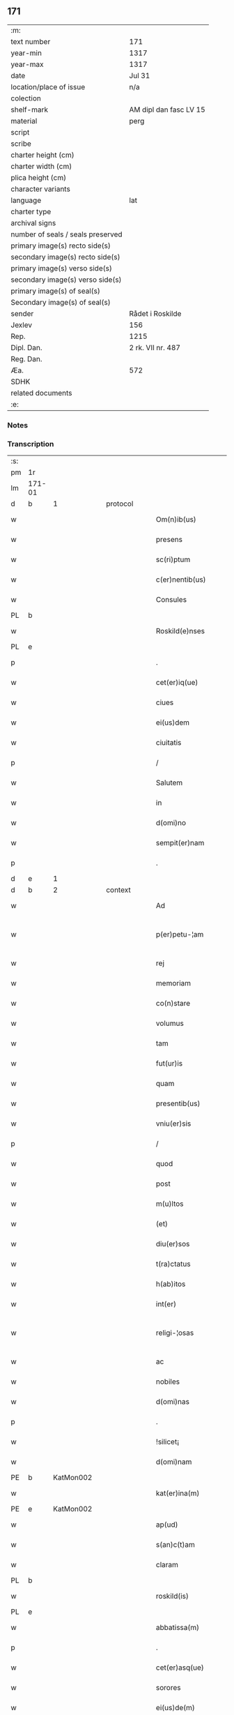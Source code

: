 ** 171

| :m:                               |                        |
| text number                       | 171                    |
| year-min                          | 1317                   |
| year-max                          | 1317                   |
| date                              | Jul 31                 |
| location/place of issue           | n/a                    |
| colection                         |                        |
| shelf-mark                        | AM dipl dan fasc LV 15 |
| material                          | perg                   |
| script                            |                        |
| scribe                            |                        |
| charter height (cm)               |                        |
| charter width (cm)                |                        |
| plica height (cm)                 |                        |
| character variants                |                        |
| language                          | lat                    |
| charter type                      |                        |
| archival signs                    |                        |
| number of seals / seals preserved |                        |
| primary image(s) recto side(s)    |                        |
| secondary image(s) recto side(s)  |                        |
| primary image(s) verso side(s)    |                        |
| secondary image(s) verso side(s)  |                        |
| primary image(s) of seal(s)       |                        |
| Secondary image(s) of seal(s)     |                        |
| sender                            | Rådet i Roskilde       |
| Jexlev                            | 156                    |
| Rep.                              | 1215                   |
| Dipl. Dan.                        | 2 rk. VII nr. 487      |
| Reg. Dan.                         |                        |
| Æa.                               | 572                    |
| SDHK                              |                        |
| related documents                 |                        |
| :e:                               |                        |

*** Notes


*** Transcription
| :s: |        |   |   |   |   |                       |              |   |   |   |   |     |   |   |    |               |
| pm  | 1r     |   |   |   |   |                       |              |   |   |   |   |     |   |   |    |               |
| lm  | 171-01 |   |   |   |   |                       |              |   |   |   |   |     |   |   |    |               |
| d  | b      | 1  |   | protocol  |   |                       |              |   |   |   |   |     |   |   |    |               |
| w   |        |   |   |   |   | Om(n)ib(us)           | Om̅ıbꝫ        |   |   |   |   | lat |   |   |    |        171-01 |
| w   |        |   |   |   |   | presens               | pɼeſens      |   |   |   |   | lat |   |   |    |        171-01 |
| w   |        |   |   |   |   | sc(ri)ptum            | ſcptu      |   |   |   |   | lat |   |   |    |        171-01 |
| w   |        |   |   |   |   | c(er)nentib(us)       | c͛nentıbꝫ     |   |   |   |   | lat |   |   |    |        171-01 |
| w   |        |   |   |   |   | Consules              | Conſules     |   |   |   |   | lat |   |   |    |        171-01 |
| PL  | b      |   |   |   |   |                       |              |   |   |   |   |     |   |   |    |               |
| w   |        |   |   |   |   | Roskild(e)nses        | Roſkılꝺn̅ſes  |   |   |   |   | lat |   |   |    |        171-01 |
| PL  | e      |   |   |   |   |                       |              |   |   |   |   |     |   |   |    |               |
| p   |        |   |   |   |   | .                     | .            |   |   |   |   | lat |   |   |    |        171-01 |
| w   |        |   |   |   |   | cet(er)iq(ue)         | cet͛ıqꝫ       |   |   |   |   | lat |   |   |    |        171-01 |
| w   |        |   |   |   |   | ciues                 | cíueſ        |   |   |   |   | lat |   |   |    |        171-01 |
| w   |        |   |   |   |   | ei(us)dem             | eıꝰꝺe       |   |   |   |   | lat |   |   |    |        171-01 |
| w   |        |   |   |   |   | ciuitatis             | cíuítatıſ    |   |   |   |   | lat |   |   |    |        171-01 |
| p   |        |   |   |   |   | /                     | /            |   |   |   |   | lat |   |   |    |        171-01 |
| w   |        |   |   |   |   | Salutem               | Salute      |   |   |   |   | lat |   |   |    |        171-01 |
| w   |        |   |   |   |   | in                    | ín           |   |   |   |   | lat |   |   |    |        171-01 |
| w   |        |   |   |   |   | d(omi)no              | ꝺn̅o          |   |   |   |   | lat |   |   |    |        171-01 |
| w   |        |   |   |   |   | sempit(er)nam         | sempıt͛n    |   |   |   |   | lat |   |   |    |        171-01 |
| p   |        |   |   |   |   | .                     | .            |   |   |   |   | lat |   |   |    |        171-01 |
| d  | e      | 1  |   |   |   |                       |              |   |   |   |   |     |   |   |    |               |
| d  | b      | 2  |   | context  |   |                       |              |   |   |   |   |     |   |   |    |               |
| w   |        |   |   |   |   | Ad                    | ꝺ           |   |   |   |   | lat |   |   |    |        171-01 |
| w   |        |   |   |   |   | p(er)petu-¦am         | ̲etu-¦     |   |   |   |   | lat |   |   |    | 171-01—171-02 |
| w   |        |   |   |   |   | rej                   | ɼe          |   |   |   |   | lat |   |   |    |        171-02 |
| w   |        |   |   |   |   | memoriam              | memoꝛía     |   |   |   |   | lat |   |   |    |        171-02 |
| w   |        |   |   |   |   | co(n)stare            | co̅ﬅaɼe       |   |   |   |   | lat |   |   |    |        171-02 |
| w   |        |   |   |   |   | volumus               | volumuſ      |   |   |   |   | lat |   |   |    |        171-02 |
| w   |        |   |   |   |   | tam                   | ta          |   |   |   |   | lat |   |   |    |        171-02 |
| w   |        |   |   |   |   | fut(ur)is             | fut᷑ís        |   |   |   |   | lat |   |   |    |        171-02 |
| w   |        |   |   |   |   | quam                  | qua         |   |   |   |   | lat |   |   |    |        171-02 |
| w   |        |   |   |   |   | presentib(us)         | pꝛeſentıbꝫ   |   |   |   |   | lat |   |   |    |        171-02 |
| w   |        |   |   |   |   | vniu(er)sis           | vníu͛ſís      |   |   |   |   | lat |   |   |    |        171-02 |
| p   |        |   |   |   |   | /                     | /            |   |   |   |   | lat |   |   |    |        171-02 |
| w   |        |   |   |   |   | quod                  | quoꝺ         |   |   |   |   | lat |   |   |    |        171-02 |
| w   |        |   |   |   |   | post                  | poﬅ          |   |   |   |   | lat |   |   |    |        171-02 |
| w   |        |   |   |   |   | m(u)ltos              | ml̅toſ        |   |   |   |   | lat |   |   |    |        171-02 |
| w   |        |   |   |   |   | (et)                  |             |   |   |   |   | lat |   |   |    |        171-02 |
| w   |        |   |   |   |   | diu(er)sos            | ꝺıu͛ſos       |   |   |   |   | lat |   |   |    |        171-02 |
| w   |        |   |   |   |   | t(ra)ctatus           | tatuſ      |   |   |   |   | lat |   |   |    |        171-02 |
| w   |        |   |   |   |   | h(ab)itos             | h̅ıtoſ        |   |   |   |   | lat |   |   |    |        171-02 |
| w   |        |   |   |   |   | int(er)               | ínt͛          |   |   |   |   | lat |   |   |    |        171-02 |
| w   |        |   |   |   |   | religi-¦osas          | ɼelígí-¦oſaſ |   |   |   |   | lat |   |   |    | 171-02—171-03 |
| w   |        |   |   |   |   | ac                    | c           |   |   |   |   | lat |   |   |    |        171-03 |
| w   |        |   |   |   |   | nobiles               | nobıleſ      |   |   |   |   | lat |   |   |    |        171-03 |
| w   |        |   |   |   |   | d(omi)nas             | ꝺn̅as         |   |   |   |   | lat |   |   |    |        171-03 |
| p   |        |   |   |   |   | .                     | .            |   |   |   |   | lat |   |   |    |        171-03 |
| w   |        |   |   |   |   | !silicet¡             | !sılıcet¡    |   |   |   |   | lat |   |   |    |        171-03 |
| w   |        |   |   |   |   | d(omi)nam             | ꝺn̅am         |   |   |   |   | lat |   |   |    |        171-03 |
| PE  | b      | KatMon002  |   |   |   |                       |              |   |   |   |   |     |   |   |    |               |
| w   |        |   |   |   |   | kat(er)ina(m)         | kat͛ınaͫ       |   |   |   |   | lat |   |   |    |        171-03 |
| PE  | e      | KatMon002  |   |   |   |                       |              |   |   |   |   |     |   |   |    |               |
| w   |        |   |   |   |   | ap(ud)                | pᷘ           |   |   |   |   | lat |   |   |    |        171-03 |
| w   |        |   |   |   |   | s(an)c(t)am           | ſc̅         |   |   |   |   | lat |   |   |    |        171-03 |
| w   |        |   |   |   |   | claram                | claɼa       |   |   |   |   | lat |   |   |    |        171-03 |
| PL  | b      |   |   |   |   |                       |              |   |   |   |   |     |   |   |    |               |
| w   |        |   |   |   |   | roskild(is)           | ɼoſkılꝺ͛      |   |   |   |   | lat |   |   |    |        171-03 |
| PL  | e      |   |   |   |   |                       |              |   |   |   |   |     |   |   |    |               |
| w   |        |   |   |   |   | abbatissa(m)          | bbatıſſaͫ    |   |   |   |   | lat |   |   |    |        171-03 |
| p   |        |   |   |   |   | .                     | .            |   |   |   |   | lat |   |   |    |        171-03 |
| w   |        |   |   |   |   | cet(er)asq(ue)        | cet͛asqꝫ      |   |   |   |   | lat |   |   |    |        171-03 |
| w   |        |   |   |   |   | sorores               | ſoꝛoꝛeſ      |   |   |   |   | lat |   |   |    |        171-03 |
| w   |        |   |   |   |   | ei(us)de(m)           | eıꝰꝺe̅        |   |   |   |   | lat |   |   |    |        171-03 |
| w   |        |   |   |   |   | (con)uent(us)         | ꝯuentꝰ       |   |   |   |   | lat |   |   |    |        171-03 |
| w   |        |   |   |   |   | ex                    | ex           |   |   |   |   | lat |   |   |    |        171-03 |
| w   |        |   |   |   |   | una                   | un          |   |   |   |   | lat |   |   |    |        171-03 |
| w   |        |   |   |   |   | parte                 | paɼte        |   |   |   |   | lat |   |   |    |        171-03 |
| p   |        |   |   |   |   | /                     | /            |   |   |   |   | lat |   |   |    |        171-03 |
| lm  | 171-04 |   |   |   |   |                       |              |   |   |   |   |     |   |   |    |               |
| w   |        |   |   |   |   | (et)                  |             |   |   |   |   | lat |   |   |    |        171-04 |
| w   |        |   |   |   |   | nos                   | noſ          |   |   |   |   | lat |   |   |    |        171-04 |
| w   |        |   |   |   |   | ex                    | ex           |   |   |   |   | lat |   |   |    |        171-04 |
| w   |        |   |   |   |   | alt(er)a              | lt͛a         |   |   |   |   | lat |   |   |    |        171-04 |
| w   |        |   |   |   |   | sup(er)               | ſup̲          |   |   |   |   | lat |   |   |    |        171-04 |
| w   |        |   |   |   |   | co(m)mutac(i)o(n)e    | co̅mutac̅oe    |   |   |   |   | lat |   |   |    |        171-04 |
| w   |        |   |   |   |   | q(ua)rumda(m)         | qɼuꝺaͫ      |   |   |   |   | lat |   |   |    |        171-04 |
| w   |        |   |   |   |   | t(er)rar(um)          | t͛ɼaꝝ         |   |   |   |   | lat |   |   |    |        171-04 |
| w   |        |   |   |   |   | ip(s)is               | ıp̅ıs         |   |   |   |   | lat |   |   |    |        171-04 |
| w   |        |   |   |   |   | sororib(us)           | ſoꝛoꝛıbꝫ     |   |   |   |   | lat |   |   |    |        171-04 |
| w   |        |   |   |   |   | attine(n)ciu(m)       | attíne̅cíu̅    |   |   |   |   | lat |   |   |    |        171-04 |
| w   |        |   |   |   |   | facienda              | facıenꝺa     |   |   |   |   | lat |   |   |    |        171-04 |
| p   |        |   |   |   |   | /                     | /            |   |   |   |   | lat |   |   |    |        171-04 |
| w   |        |   |   |   |   | p(ro)                 | ꝓ            |   |   |   |   | lat |   |   |    |        171-04 |
| w   |        |   |   |   |   | t(er)ris              | t͛ɼíſ         |   |   |   |   | lat |   |   |    |        171-04 |
| w   |        |   |   |   |   | n(ost)ris             | nɼ̅ıs         |   |   |   |   | lat |   |   |    |        171-04 |
| w   |        |   |   |   |   | ad                    | ꝺ           |   |   |   |   | lat |   |   |    |        171-04 |
| w   |        |   |   |   |   | aq(ui)lonem           | qlone     |   |   |   |   | lat |   |   |    |        171-04 |
| w   |        |   |   |   |   | a                     |             |   |   |   |   | lat |   |   |    |        171-04 |
| w   |        |   |   |   |   | claust(ro)            | clauﬅͦ        |   |   |   |   | lat |   |   |    |        171-04 |
| w   |        |   |   |   |   | ad                    | ꝺ           |   |   |   |   | lat |   |   |    |        171-04 |
| w   |        |   |   |   |   | m(er)idie(m)          | m͛íꝺíeͫ        |   |   |   |   | lat |   |   |    |        171-04 |
| lm  | 171-05 |   |   |   |   |                       |              |   |   |   |   |     |   |   |    |               |
| w   |        |   |   |   |   | (et)                  |             |   |   |   |   | lat |   |   |    |        171-05 |
| w   |        |   |   |   |   | ubicu(n)q(ue)         | ubícu̅qꝫ      |   |   |   |   | lat |   |   |    |        171-05 |
| w   |        |   |   |   |   | infra                 | ínfra        |   |   |   |   | lat |   |   |    |        171-05 |
| w   |        |   |   |   |   | septa                 | ſept        |   |   |   |   | lat |   |   |    |        171-05 |
| w   |        |   |   |   |   | q(ua)tuor             | qtuoꝛ       |   |   |   |   | lat |   |   |    |        171-05 |
| w   |        |   |   |   |   | angulor(um)           | nguloꝝ      |   |   |   |   | lat |   |   |    |        171-05 |
| w   |        |   |   |   |   | sup(ra)d(i)c(t)aru(m) | ſupꝺc̅aɼuͫ    |   |   |   |   | lat |   |   |    |        171-05 |
| w   |        |   |   |   |   | soror(um)             | ſoꝛoꝝ        |   |   |   |   | lat |   |   |    |        171-05 |
| w   |        |   |   |   |   | adiacentib(us)        | ꝺıacentıbꝫ  |   |   |   |   | lat |   |   |    |        171-05 |
| w   |        |   |   |   |   | v(e)l                 | ỽl̅           |   |   |   |   | lat |   |   |    |        171-05 |
| w   |        |   |   |   |   | ad                    | ꝺ           |   |   |   |   | lat |   |   |    |        171-05 |
| w   |        |   |   |   |   | nos                   | noſ          |   |   |   |   | lat |   |   |    |        171-05 |
| w   |        |   |   |   |   | sp(ec)tantib(us)      | ſpͨtantıbꝫ    |   |   |   |   | lat |   |   |    |        171-05 |
| p   |        |   |   |   |   | /                     | /            |   |   |   |   | lat |   |   |    |        171-05 |
| w   |        |   |   |   |   | nos                   | noſ          |   |   |   |   | lat |   |   |    |        171-05 |
| w   |        |   |   |   |   | vtilitate(m)          | vtılıtate̅    |   |   |   |   | lat |   |   |    |        171-05 |
| w   |        |   |   |   |   | ciuitatis             | cíuítatíſ    |   |   |   |   | lat |   |   |    |        171-05 |
| w   |        |   |   |   |   | n(ost)re              | nɼ̅e          |   |   |   |   | lat |   |   |    |        171-05 |
| p   |        |   |   |   |   | /                     | /            |   |   |   |   | lat |   |   |    |        171-05 |
| w   |        |   |   |   |   | ac                    | c           |   |   |   |   | lat |   |   |    |        171-05 |
| w   |        |   |   |   |   | suc¦cessor(um)        | ſuc¦ceſſoꝝ   |   |   |   |   | lat |   |   |    | 171-05—171-06 |
| w   |        |   |   |   |   | n(ost)ror(um)         | nɼ͛oꝝ         |   |   |   |   | lat |   |   |    |        171-06 |
| w   |        |   |   |   |   | attenci(us)           | ttencıꝰ     |   |   |   |   | lat |   |   |    |        171-06 |
| w   |        |   |   |   |   | pensa(n)tes           | penſ̅tes     |   |   |   |   | lat |   |   |    |        171-06 |
| p   |        |   |   |   |   | /                     | /            |   |   |   |   | lat |   |   |    |        171-06 |
| w   |        |   |   |   |   | ex                    | ex           |   |   |   |   | lat |   |   |    |        171-06 |
| w   |        |   |   |   |   | (con)sensu            | ꝯſenſu       |   |   |   |   | lat |   |   |    |        171-06 |
| w   |        |   |   |   |   | (et)                  |             |   |   |   |   | lat |   |   |    |        171-06 |
| w   |        |   |   |   |   | lic(e)ncia            | lícn̅cıa      |   |   |   |   | lat |   |   |    |        171-06 |
| w   |        |   |   |   |   | (con)sulu(m)          | ꝯſulu̅        |   |   |   |   | lat |   |   |    |        171-06 |
| p   |        |   |   |   |   | .                     | .            |   |   |   |   | lat |   |   |    |        171-06 |
| w   |        |   |   |   |   | Et                    | t           |   |   |   |   | lat |   |   |    |        171-06 |
| w   |        |   |   |   |   | o(mn)iu(m)            | oı̅uͫ          |   |   |   |   | lat |   |   |    |        171-06 |
| w   |        |   |   |   |   | ciuium                | cíuıu       |   |   |   |   | lat |   |   |    |        171-06 |
| w   |        |   |   |   |   | d(i)c(t)am            | ꝺc̅a         |   |   |   |   | lat |   |   |    |        171-06 |
| w   |        |   |   |   |   | comutac(i)one(m)      | comutc̅oneͫ   |   |   |   |   | lat |   |   |    |        171-06 |
| w   |        |   |   |   |   | vnanimit(er)          | vnanímít͛     |   |   |   |   | lat |   |   |    |        171-06 |
| w   |        |   |   |   |   | nullo                 | nullo        |   |   |   |   | lat |   |   |    |        171-06 |
| w   |        |   |   |   |   | n(ost)r(u)m           | nɼ͛          |   |   |   |   | lat |   |   |    |        171-06 |
| w   |        |   |   |   |   | (con)t(ra)dice(n)te   | ꝯtꝺíce̅te    |   |   |   |   | lat |   |   |    |        171-06 |
| lm  | 171-07 |   |   |   |   |                       |              |   |   |   |   |     |   |   |    |               |
| w   |        |   |   |   |   | admisim(us)           | ꝺmíſím᷒      |   |   |   |   | lat |   |   |    |        171-07 |
| w   |        |   |   |   |   | (et)                  |             |   |   |   |   | lat |   |   |    |        171-07 |
| w   |        |   |   |   |   | (con)cessim(us)       | ꝯceſſím᷒      |   |   |   |   | lat |   |   |    |        171-07 |
| w   |        |   |   |   |   | i(n)                  | ı̅            |   |   |   |   | lat |   |   |    |        171-07 |
| w   |        |   |   |   |   | hu(n)c                | hu̅c          |   |   |   |   | lat |   |   |    |        171-07 |
| w   |        |   |   |   |   | modu(m)               | moꝺu̅         |   |   |   |   | lat |   |   |    |        171-07 |
| p   |        |   |   |   |   | .                     | .            |   |   |   |   | lat |   |   |    |        171-07 |
| w   |        |   |   |   |   | Videlicet             | Vıꝺelícet    |   |   |   |   | lat |   |   |    |        171-07 |
| w   |        |   |   |   |   | ut                    | ut           |   |   |   |   | lat |   |   |    |        171-07 |
| w   |        |   |   |   |   | sup(ra)d(i)c(t)e      | ſupꝺc̅e      |   |   |   |   | lat |   |   |    |        171-07 |
| w   |        |   |   |   |   | t(er)re               | t͛ɼe          |   |   |   |   | lat |   |   |    |        171-07 |
| w   |        |   |   |   |   | cu(m)                 | cu̅           |   |   |   |   | lat |   |   |    |        171-07 |
| w   |        |   |   |   |   | om(n)ib(us)           | om̅ıbꝫ        |   |   |   |   | lat |   |   |    |        171-07 |
| w   |        |   |   |   |   | jurib(us)             | ȷuɼıbꝫ       |   |   |   |   | lat |   |   |    |        171-07 |
| w   |        |   |   |   |   | (et)                  |             |   |   |   |   | lat |   |   |    |        171-07 |
| w   |        |   |   |   |   | attine(n)tiis         | ttıne̅tííſ   |   |   |   |   | lat |   |   |    |        171-07 |
| w   |        |   |   |   |   | p(re)d(i)c(t)is       | p̅ꝺc̅ıs        |   |   |   |   | lat |   |   |    |        171-07 |
| w   |        |   |   |   |   | Sororib(us)           | Soꝛoꝛıbꝫ     |   |   |   |   | lat |   |   |    |        171-07 |
| w   |        |   |   |   |   | i(n)teg(ra)lit(er)    | ı̅teglıt͛     |   |   |   |   | lat |   |   |    |        171-07 |
| w   |        |   |   |   |   | ceda(n)t              | ceꝺa̅t        |   |   |   |   | lat |   |   |    |        171-07 |
| w   |        |   |   |   |   | ju-¦re                | ȷu-¦re       |   |   |   |   | lat |   |   |    | 171-07—171-08 |
| w   |        |   |   |   |   | p(er)petuo            | ̲etuo        |   |   |   |   | lat |   |   |    |        171-08 |
| w   |        |   |   |   |   | possid(e)nde          | poſſıꝺn̅ꝺe    |   |   |   |   | lat |   |   |    |        171-08 |
| w   |        |   |   |   |   | Jn                    | Jn           |   |   |   |   | lat |   |   |    |        171-08 |
| w   |        |   |   |   |   | q(ua)ru(m)            | qɼuͫ         |   |   |   |   | lat |   |   |    |        171-08 |
| w   |        |   |   |   |   | restituc(i)one        | ɼeﬅítuc̅one   |   |   |   |   | lat |   |   |    |        171-08 |
| w   |        |   |   |   |   | (et)                  |             |   |   |   |   | lat |   |   |    |        171-08 |
| w   |        |   |   |   |   | refusione             | ɼefuſíone    |   |   |   |   | lat |   |   |    |        171-08 |
| w   |        |   |   |   |   | memoratar(um)         | memoꝛtaꝝ    |   |   |   |   | lat |   |   |    |        171-08 |
| w   |        |   |   |   |   | t(er)rar(um)          | t͛ɼaꝝ         |   |   |   |   | lat |   |   |    |        171-08 |
| w   |        |   |   |   |   | nob(is)               | nob̅          |   |   |   |   | lat |   |   |    |        171-08 |
| w   |        |   |   |   |   | duas                  | ꝺuaſ         |   |   |   |   | lat |   |   |    |        171-08 |
| w   |        |   |   |   |   | c(ur)ias              | c᷑ís         |   |   |   |   | lat |   |   |    |        171-08 |
| w   |        |   |   |   |   | cu(m)                 | cu̅           |   |   |   |   | lat |   |   |    |        171-08 |
| w   |        |   |   |   |   | fundis                | funꝺís       |   |   |   |   | lat |   |   |    |        171-08 |
| w   |        |   |   |   |   | (et)                  |             |   |   |   |   | lat |   |   |    |        171-08 |
| w   |        |   |   |   |   | om(n)ib(us)           | om̅íbꝫ        |   |   |   |   | lat |   |   |    |        171-08 |
| w   |        |   |   |   |   | attine(n)ciis         | ttíne̅cííſ   |   |   |   |   | lat |   |   |    |        171-08 |
| w   |        |   |   |   |   | que                   | que          |   |   |   |   | lat |   |   |    |        171-08 |
| lm  | 171-09 |   |   |   |   |                       |              |   |   |   |   |     |   |   |    |               |
| w   |        |   |   |   |   | nob(is)               | nob̅          |   |   |   |   | lat |   |   |    |        171-09 |
| w   |        |   |   |   |   | jure                  | uɼe         |   |   |   |   | lat |   |   |    |        171-09 |
| w   |        |   |   |   |   | possessionis          | poſſeſſíonís |   |   |   |   | lat |   |   |    |        171-09 |
| w   |        |   |   |   |   | deb(e)nt(ur)          | ꝺebn̅t᷑        |   |   |   |   | lat |   |   |    |        171-09 |
| p   |        |   |   |   |   | .                     | .            |   |   |   |   | lat |   |   |    |        171-09 |
| w   |        |   |   |   |   | (et)                  |             |   |   |   |   | lat |   |   |    |        171-09 |
| w   |        |   |   |   |   | vnu(m)                | vnuͫ          |   |   |   |   | lat |   |   |    |        171-09 |
| w   |        |   |   |   |   | fu(n)du(m)            | fu̅ꝺuͫ         |   |   |   |   | lat |   |   |    |        171-09 |
| w   |        |   |   |   |   | sine                  | ſíne         |   |   |   |   | lat |   |   |    |        171-09 |
| w   |        |   |   |   |   | domib(us)             | ꝺomíbꝫ       |   |   |   |   | lat |   |   |    |        171-09 |
| w   |        |   |   |   |   | i(n)                  | ı̅            |   |   |   |   | lat |   |   |    |        171-09 |
| PL  | b      |   |   |   |   |                       |              |   |   |   |   |     |   |   |    |               |
| w   |        |   |   |   |   | Windebothe            | Wínꝺebothe   |   |   |   |   | lat |   |   |    |        171-09 |
| PL  | e      |   |   |   |   |                       |              |   |   |   |   |     |   |   |    |               |
| p   |        |   |   |   |   | .                     | .            |   |   |   |   | lat |   |   |    |        171-09 |
| w   |        |   |   |   |   | ac                    | c           |   |   |   |   | lat |   |   |    |        171-09 |
| w   |        |   |   |   |   | vnu(m)                | vnu̅          |   |   |   |   | lat |   |   |    |        171-09 |
| w   |        |   |   |   |   | agru(m)               | gɼuͫ         |   |   |   |   | lat |   |   |    |        171-09 |
| w   |        |   |   |   |   | ad                    | ꝺ           |   |   |   |   | lat |   |   | =  |        171-09 |
| w   |        |   |   |   |   | orientem              | oꝛıente     |   |   |   |   | lat |   |   | == |        171-09 |
| w   |        |   |   |   |   | ab                    | b           |   |   |   |   | lat |   |   |    |        171-09 |
| w   |        |   |   |   |   | ecc(lesi)a            | ecc̅         |   |   |   |   | lat |   |   |    |        171-09 |
| w   |        |   |   |   |   | s(an)c(t)i            | ſc̅ı          |   |   |   |   | lat |   |   |    |        171-09 |
| w   |        |   |   |   |   | petri                 | petɼı        |   |   |   |   | lat |   |   |    |        171-09 |
| w   |        |   |   |   |   | situa-¦tum            | ſıtu-¦tu   |   |   |   |   | lat |   |   |    | 171-09—171-10 |
| w   |        |   |   |   |   | feceru(n)t            | feceɼu̅t      |   |   |   |   | lat |   |   |    |        171-10 |
| w   |        |   |   |   |   | assignari             | ſſıgnɼí    |   |   |   |   | lat |   |   |    |        171-10 |
| w   |        |   |   |   |   | p(re)d(i)c(t)e        | p̅ꝺc̅e         |   |   |   |   | lat |   |   |    |        171-10 |
| w   |        |   |   |   |   | Sorores               | Soꝛoꝛeſ      |   |   |   |   | lat |   |   |    |        171-10 |
| w   |        |   |   |   |   | ac                    | c           |   |   |   |   | lat |   |   |    |        171-10 |
| w   |        |   |   |   |   | in                    | ín           |   |   |   |   | lat |   |   |    |        171-10 |
| w   |        |   |   |   |   | placito               | plcíto      |   |   |   |   | lat |   |   |    |        171-10 |
| w   |        |   |   |   |   | n(ost)re              | nɼ͛e          |   |   |   |   | lat |   |   |    |        171-10 |
| w   |        |   |   |   |   | ciuitatis             | cíuıttís    |   |   |   |   | lat |   |   |    |        171-10 |
| w   |        |   |   |   |   | p(er)                 | p̲            |   |   |   |   | lat |   |   |    |        171-10 |
| w   |        |   |   |   |   | aduocatu(m)           | ꝺuoctuͫ     |   |   |   |   | lat |   |   |    |        171-10 |
| w   |        |   |   |   |   | (et)                  |             |   |   |   |   | lat |   |   |    |        171-10 |
| w   |        |   |   |   |   | p(ro)c(ur)atorem      | ꝓc᷑toꝛe     |   |   |   |   | lat |   |   |    |        171-10 |
| w   |        |   |   |   |   | earumdem              | eɼumꝺe     |   |   |   |   | lat |   |   |    |        171-10 |
| w   |        |   |   |   |   | scotarj               | ſcotɼ      |   |   |   |   | lat |   |   |    |        171-10 |
| p   |        |   |   |   |   | /                     | /            |   |   |   |   | lat |   |   |    |        171-10 |
| d  | e      | 2  |   |   |   |                       |              |   |   |   |   |     |   |   |    |               |
| d  | b      | 3  |   | eschatocol  |   |                       |              |   |   |   |   |     |   |   |    |               |
| w   |        |   |   |   |   | in                    | ın           |   |   |   |   | lat |   |   |    |        171-10 |
| w   |        |   |   |   |   | Cui(us)               | Cuıꝰ         |   |   |   |   | lat |   |   |    |        171-10 |
| lm  | 171-11 |   |   |   |   |                       |              |   |   |   |   |     |   |   |    |               |
| w   |        |   |   |   |   | rej                   | ɼe          |   |   |   |   | lat |   |   |    |        171-11 |
| w   |        |   |   |   |   | Testimoniu(m)         | Teﬅímoníuͫ    |   |   |   |   | lat |   |   |    |        171-11 |
| w   |        |   |   |   |   | Sigillu(m)            | Sıgılluͫ      |   |   |   |   | lat |   |   |    |        171-11 |
| w   |        |   |   |   |   | Venerabilis           | Veneɼabılís  |   |   |   |   | lat |   |   |    |        171-11 |
| w   |        |   |   |   |   | P(at)ris              | Pꝛ̅ıs         |   |   |   |   | lat |   |   |    |        171-11 |
| w   |        |   |   |   |   | D(omi)nj              | Dn̅          |   |   |   |   | lat |   |   |    |        171-11 |
| PE  | b      | OluEps001  |   |   |   |                       |              |   |   |   |   |     |   |   |    |               |
| w   |        |   |   |   |   | Olauj                 | Olu        |   |   |   |   | lat |   |   |    |        171-11 |
| PE  | e      | OluEps001  |   |   |   |                       |              |   |   |   |   |     |   |   |    |               |
| PL  | b      |   |   |   |   |                       |              |   |   |   |   |     |   |   |    |               |
| w   |        |   |   |   |   | Roskild(e)n(sis)      | Roſkılꝺn͛     |   |   |   |   | lat |   |   |    |        171-11 |
| PL  | e      |   |   |   |   |                       |              |   |   |   |   |     |   |   |    |               |
| w   |        |   |   |   |   | ep(iscop)j            | ep̅          |   |   |   |   | lat |   |   |    |        171-11 |
| p   |        |   |   |   |   | /                     | /            |   |   |   |   | lat |   |   |    |        171-11 |
| w   |        |   |   |   |   | Vna                   | Vn          |   |   |   |   | lat |   |   |    |        171-11 |
| w   |        |   |   |   |   | cu(m)                 | cu̅           |   |   |   |   | lat |   |   |    |        171-11 |
| w   |        |   |   |   |   | sigillo               | ſıgıllo      |   |   |   |   | lat |   |   |    |        171-11 |
| w   |        |   |   |   |   | cap(itu)lj            | c̅plȷ        |   |   |   |   | lat |   |   |    |        171-11 |
| w   |        |   |   |   |   | !silic(et)¡           | !ſılıcꝫ¡     |   |   |   |   | lat |   |   |    |        171-11 |
| w   |        |   |   |   |   | d(omi)nor(um)         | ꝺn̅oꝝ         |   |   |   |   | lat |   |   |    |        171-11 |
| w   |        |   |   |   |   | canoni¦cor(um)        | cnoní¦coꝝ   |   |   |   |   | lat |   |   |    | 171-11—171-12 |
| PL  | b      |   |   |   |   |                       |              |   |   |   |   |     |   |   |    |               |
| w   |        |   |   |   |   | Roskild(e)n(sis)      | Roſkılꝺn͛     |   |   |   |   | lat |   |   |    |        171-12 |
| PL  | e      |   |   |   |   |                       |              |   |   |   |   |     |   |   |    |               |
| w   |        |   |   |   |   | Ecc(lesi)e            | cc̅e         |   |   |   |   | lat |   |   |    |        171-12 |
| p   |        |   |   |   |   | /                     | /            |   |   |   |   | lat |   |   |    |        171-12 |
| w   |        |   |   |   |   | Et                    | t           |   |   |   |   | lat |   |   |    |        171-12 |
| w   |        |   |   |   |   | Sigillu(m)            | Sıgıllu̅      |   |   |   |   | lat |   |   |    |        171-12 |
| w   |        |   |   |   |   | Ciuitatis             | Cíuíttís    |   |   |   |   | lat |   |   |    |        171-12 |
| w   |        |   |   |   |   | n(ost)re              | nɼ͛e          |   |   |   |   | lat |   |   |    |        171-12 |
| w   |        |   |   |   |   | duxim(us)             | ꝺuxím᷒        |   |   |   |   | lat |   |   |    |        171-12 |
| w   |        |   |   |   |   | Presentib(us)         | Pꝛeſentıbꝫ   |   |   |   |   | lat |   |   |    |        171-12 |
| w   |        |   |   |   |   | apponenda             | onenꝺ     |   |   |   |   | lat |   |   |    |        171-12 |
| p   |        |   |   |   |   | /                     | /            |   |   |   |   | lat |   |   |    |        171-12 |
| w   |        |   |   |   |   | Datu(m)               | Dtuͫ         |   |   |   |   | lat |   |   |    |        171-12 |
| w   |        |   |   |   |   | anno                  | nno         |   |   |   |   | lat |   |   |    |        171-12 |
| w   |        |   |   |   |   | d(omi)nj              | ꝺn̅          |   |   |   |   | lat |   |   |    |        171-12 |
| p   |        |   |   |   |   | .                     | .            |   |   |   |   | lat |   |   |    |        171-12 |
| n   |        |   |   |   |   | mͦ                     | ͦ            |   |   |   |   | lat |   |   |    |        171-12 |
| p   |        |   |   |   |   | .                     | .            |   |   |   |   | lat |   |   |    |        171-12 |
| n   |        |   |   |   |   | cccͦ                   | ccͦc          |   |   |   |   | lat |   |   |    |        171-12 |
| p   |        |   |   |   |   | .                     | .            |   |   |   |   | lat |   |   |    |        171-12 |
| lm  | 171-13 |   |   |   |   |                       |              |   |   |   |   |     |   |   |    |               |
| n   |        |   |   |   |   | xvijͦ                  | xvíͦ         |   |   |   |   | lat |   |   |    |        171-13 |
| p   |        |   |   |   |   | .                     | .            |   |   |   |   | lat |   |   |    |        171-13 |
| w   |        |   |   |   |   | Pridie                | Pꝛıꝺíe       |   |   |   |   | lat |   |   |    |        171-13 |
| w   |        |   |   |   |   | k(a)l(endas)          | kl̅           |   |   |   |   | lat |   |   |    |        171-13 |
| w   |        |   |   |   |   | Augustj               | uguﬅ       |   |   |   |   | lat |   |   |    |        171-13 |
| d  | e      | 3  |   |   |   |                       |              |   |   |   |   |     |   |   |    |               |
| :e: |        |   |   |   |   |                       |              |   |   |   |   |     |   |   |    |               |